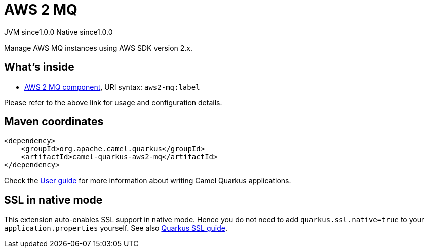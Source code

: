 // Do not edit directly!
// This file was generated by camel-quarkus-maven-plugin:update-extension-doc-page

= AWS 2 MQ
:page-aliases: extensions/aws2-mq.adoc
:cq-artifact-id: camel-quarkus-aws2-mq
:cq-native-supported: true
:cq-status: Stable
:cq-description: Manage AWS MQ instances using AWS SDK version 2.x.
:cq-deprecated: false
:cq-jvm-since: 1.0.0
:cq-native-since: 1.0.0

[.badges]
[.badge-key]##JVM since##[.badge-supported]##1.0.0## [.badge-key]##Native since##[.badge-supported]##1.0.0##

Manage AWS MQ instances using AWS SDK version 2.x.

== What's inside

* https://camel.apache.org/components/latest/aws2-mq-component.html[AWS 2 MQ component], URI syntax: `aws2-mq:label`

Please refer to the above link for usage and configuration details.

== Maven coordinates

[source,xml]
----
<dependency>
    <groupId>org.apache.camel.quarkus</groupId>
    <artifactId>camel-quarkus-aws2-mq</artifactId>
</dependency>
----

Check the xref:user-guide/index.adoc[User guide] for more information about writing Camel Quarkus applications.

== SSL in native mode

This extension auto-enables SSL support in native mode. Hence you do not need to add
`quarkus.ssl.native=true` to your `application.properties` yourself. See also
https://quarkus.io/guides/native-and-ssl[Quarkus SSL guide].
